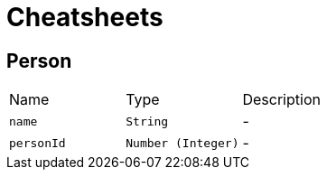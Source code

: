 = Cheatsheets

[[Person]]
== Person


[cols=">25%,^25%,50%"]
[frame="topbot"]
|===
^|Name | Type ^| Description
|[[name]]`name`|`String`|-
|[[personId]]`personId`|`Number (Integer)`|-
|===

